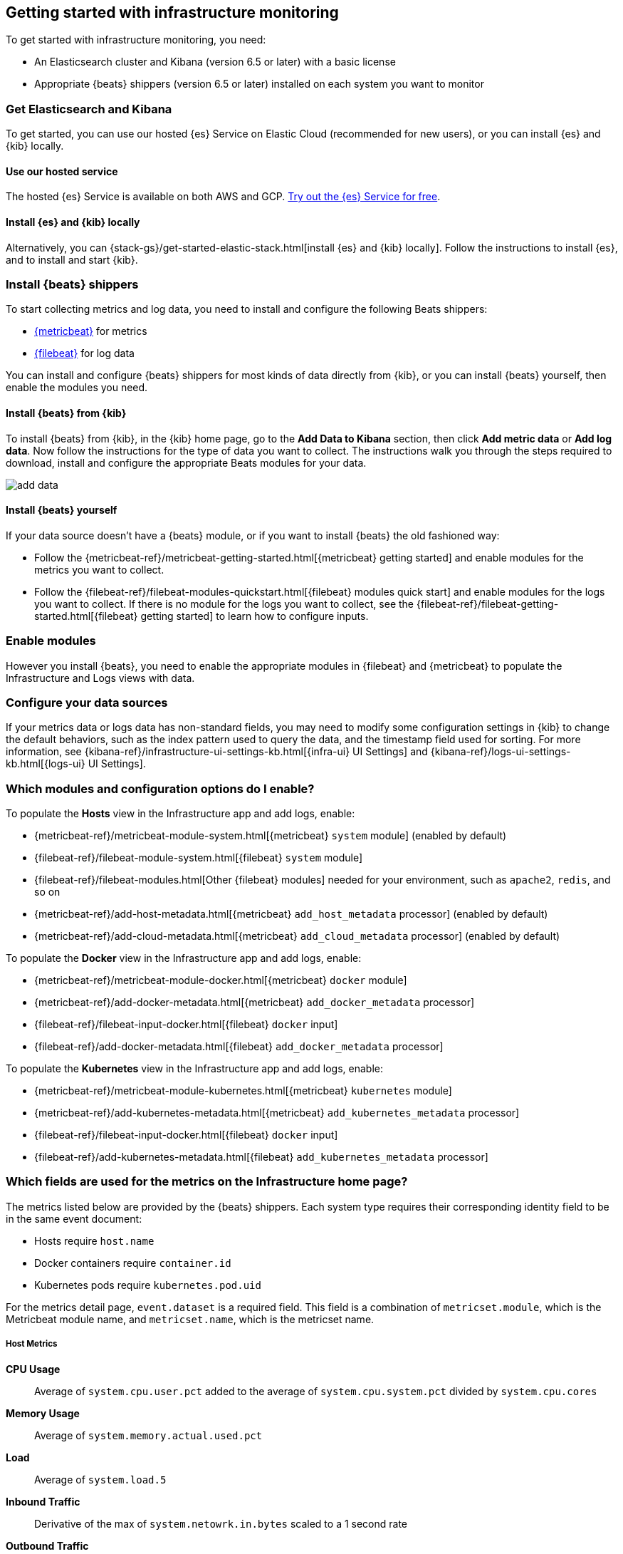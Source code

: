 [[install-infrastructure-monitoring]]
[role="xpack"]
== Getting started with infrastructure monitoring

To get started with infrastructure monitoring, you need:

* An Elasticsearch cluster and Kibana (version 6.5 or later) with a basic license
// Add a link to what constitutes a basic license. And is this any different for the cloud?

* Appropriate {beats} shippers (version 6.5 or later) installed on each system you want to
monitor

// + May need to mention another step here about enabling modules and/or configuration

[float]
=== Get Elasticsearch and Kibana

To get started, you can use our hosted {es} Service on Elastic Cloud (recommended for new users), or you can install {es} and {kib} locally.

[float]
==== Use our hosted service

The hosted {es} Service is available on both AWS and GCP.
https://www.elastic.co/cloud/elasticsearch-service/signup[Try out the {es} Service for free].

[float]
==== Install {es} and {kib} locally

Alternatively, you can {stack-gs}/get-started-elastic-stack.html[install {es} and {kib} locally].
Follow the instructions to install {es}, and to install and start {kib}.

[float]
[[install-beats-for-infra-UI]]
=== Install {beats} shippers

To start collecting metrics and log data, you need to install and configure the following Beats shippers:

* https://www.elastic.co/products/beats/metricbeat[{metricbeat}] for metrics
* https://www.elastic.co/products/beats/filebeat[{filebeat}] for log data

You can install and configure {beats} shippers for most kinds of data directly from {kib}, or you can install {beats} yourself, then enable the modules you need.

[float]
==== Install {beats} from {kib}

To install {beats} from {kib}, in the {kib} home page, go to the *Add Data to Kibana* section, then click *Add metric data* or *Add log data*.
Now follow the instructions for the type of data you want to collect.
The instructions walk you through the steps required to download, install and configure the appropriate Beats modules for your data.

// ++ Presumably, you need to run Kibana on the machine where you want to install the Beats? And that in turn is the machine for which you want to collect the metrics and logs?

[role="screenshot"]
image::images/add-data.png[]

[float]
==== Install {beats} yourself

If your data source doesn't have a {beats} module, or if you want to install {beats} the old fashioned way:

** Follow the {metricbeat-ref}/metricbeat-getting-started.html[{metricbeat} getting started] and enable modules for the metrics you want to collect.

** Follow the {filebeat-ref}/filebeat-modules-quickstart.html[{filebeat} modules quick start] and enable modules for the logs you want to collect.
If there is no module for the logs you want to collect, see the {filebeat-ref}/filebeat-getting-started.html[{filebeat} getting started] to learn how to configure inputs.

[float]
=== Enable modules
However you install {beats}, you need to enable the appropriate modules in {filebeat} and {metricbeat} to populate the Infrastructure and Logs views with data.

// ++ To enable modules, do you follow the instructions below? Is this still necessary if you've installed Beats from Kibana?
// ++ What about if you are using Cloud? Is anything different?

[float]
=== Configure your data sources
// ++ Where does this bit belong? It didn't belong above, where it originally was.
// ++ Does it come before or after enabling modules?
// ++ And should it refer directly to the Kibana Source config tab, rather than the detailed list of settings as t currently does?
If your metrics data or logs data has non-standard fields, you may need to modify some configuration settings in {kib} to change the default behaviors, such as the index pattern used to query the data, and the timestamp field used for sorting.
For more information, see {kibana-ref}/infrastructure-ui-settings-kb.html[{infra-ui} UI Settings] and {kibana-ref}/logs-ui-settings-kb.html[{logs-ui} UI Settings].

// + I have mixed feelings about the rest of this content. I am inclined to think some of it may be advanced configuration, and not getting started at all. Perhaps a separate topic? Check this.

[float]
=== Which modules and configuration options do I enable?

To populate the *Hosts* view in the Infrastructure app and add logs, enable:

* {metricbeat-ref}/metricbeat-module-system.html[{metricbeat} `system` module] (enabled by default)
* {filebeat-ref}/filebeat-module-system.html[{filebeat} `system` module]
* {filebeat-ref}/filebeat-modules.html[Other {filebeat} modules] needed for your environment, such as `apache2`, `redis`, and so on
* {metricbeat-ref}/add-host-metadata.html[{metricbeat} `add_host_metadata` processor] (enabled by default)
* {metricbeat-ref}/add-cloud-metadata.html[{metricbeat} `add_cloud_metadata` processor] (enabled by default)

To populate the *Docker* view in the Infrastructure app and add logs, enable:

* {metricbeat-ref}/metricbeat-module-docker.html[{metricbeat} `docker` module]
* {metricbeat-ref}/add-docker-metadata.html[{metricbeat} `add_docker_metadata` processor]
* {filebeat-ref}/filebeat-input-docker.html[{filebeat} `docker` input]
* {filebeat-ref}/add-docker-metadata.html[{filebeat} `add_docker_metadata` processor]

To populate the *Kubernetes* view in the Infrastructure app and add logs, enable:

* {metricbeat-ref}/metricbeat-module-kubernetes.html[{metricbeat} `kubernetes` module]
* {metricbeat-ref}/add-kubernetes-metadata.html[{metricbeat} `add_kubernetes_metadata` processor]
* {filebeat-ref}/filebeat-input-docker.html[{filebeat} `docker` input]
* {filebeat-ref}/add-kubernetes-metadata.html[{filebeat} `add_kubernetes_metadata` processor]

[float]
=== Which fields are used for the metrics on the Infrastructure home page?

The metrics listed below are provided by the {beats} shippers.
// ++ what does this mean? What does the reader need to do?
Each system type requires their corresponding identity field to be in the same event document:

* Hosts require `host.name`
* Docker containers require `container.id`
* Kubernetes pods require `kubernetes.pod.uid`

// + I think this applies to the View Metrics page, not the Infrastructure home page.
// ++ What does this mean, and what does the reader need to do about it, if anything to ensure the "required field" is available?
For the metrics detail page, `event.dataset` is a required field. This field is a combination of `metricset.module`, which is the Metricbeat module name, and `metricset.name`, which is the metricset name.

//++ I think the next few sections are informational, and tell you the origin of the fields that are shown in the UI. Again, I think the reader needs to do nothing, but I'm not sure.
[float]
===== Host Metrics

*CPU Usage*:: Average of `system.cpu.user.pct` added to the average of `system.cpu.system.pct` divided by `system.cpu.cores`

*Memory Usage*:: Average of `system.memory.actual.used.pct`

*Load*:: Average of `system.load.5`

*Inbound Traffic*:: Derivative of the max of `system.netowrk.in.bytes` scaled to a 1 second rate

*Outbound Traffic*:: Derivative of the max of `system.netowrk.out.bytes` scaled to a 1 second rate

*Log Rate*:: Derivative of the cumulative sum of the document count scaled to a 1 second rate.
This metric relies on the same indices as the logs.

[float]
===== Docker Container Metrics

*CPU Usage*:: Average of `docker.cpu.total.pct`

*Memory Usage*:: Average of `docker.memory.usage.pct`

*Inbound Traffic*:: Derivative of the max of `docker.network.in.bytes` scaled to a 1 second rate

*Outbound Traffic*:: Derivative of the max of `docker.network.out.bytes` scaled to a 1 second rate

[float]
===== Kubernetes Pod Metrics

*CPU Usage*:: Average of `kubernetes.pod.cpu.usage.node.pct`

*Memory Usage*:: Average of `kubernetes.pod.memory.usage.node.pct`

*Inbound Traffic*:: Derivative of the max of `kubernetes.pod.network.rx.bytes` scaled to a 1 second rate

*Outbound Traffic*:: Derivative of the max of `kubernetes.pod.network.tx.bytes` scaled to a 1 second rate

[float]
==== More about container monitoring

// ++ What does this mean?

If you're monitoring containers, you can use autodiscover to automatically apply configuration changes in response to changes in your containers.
To learn how, see:

* {filebeat-ref}/configuration-autodiscover.html[{filebeat} autodiscover configuration]
* {metricbeat-ref}/configuration-autodiscover.html[{metricbeat} autodiscover configuration]

[float]
==== Known Workarounds

// ++ Does this still apply and what does it mean?
// ++ Do the version numbers need to be updated for later versions of Metricbeat and Kibana?
// ++ Configure source panel has changed. Provide a link.

*Running Metricbeat <=6.5 with Kibana 6.6+*:: For Kubernetes, you need to change the `Pod ID` field in the *Configure Source* panel (`xpack.infra.sources.default.fields.pod` in `config/kibana.yml` for Kibana 6.6) from `kubernetes.pod.uid` to `kubernetes.pod.name`.
There is a caveat for this workaround; if you have two pods with the same name, only one be visible in the UI.
